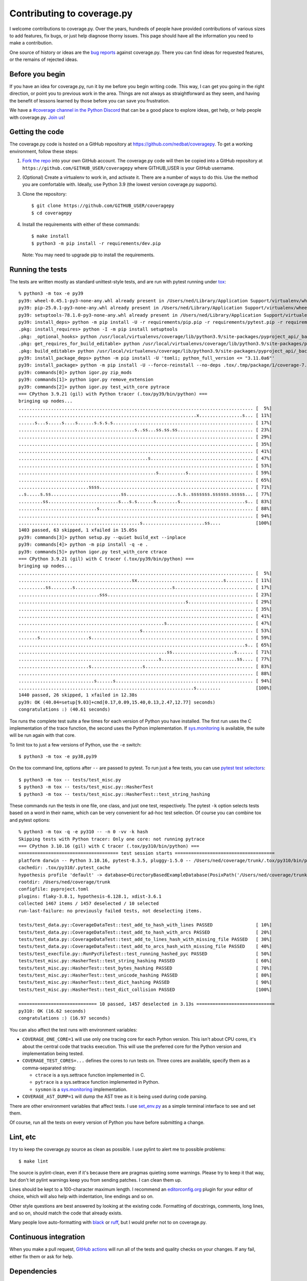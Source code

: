 .. Licensed under the Apache License: http://www.apache.org/licenses/LICENSE-2.0
.. For details: https://github.com/nedbat/coveragepy/blob/master/NOTICE.txt

.. Command samples here were made with a 100-column terminal.

.. _contributing:

===========================
Contributing to coverage.py
===========================

.. highlight:: console

I welcome contributions to coverage.py.  Over the years, hundreds of people
have provided contributions of various sizes to add features, fix bugs, or just
help diagnose thorny issues.  This page should have all the information you
need to make a contribution.

One source of history or ideas are the `bug reports`_ against coverage.py.
There you can find ideas for requested features, or the remains of rejected
ideas.

.. _bug reports: https://github.com/nedbat/coveragepy/issues


Before you begin
----------------

If you have an idea for coverage.py, run it by me before you begin writing
code.  This way, I can get you going in the right direction, or point you to
previous work in the area.  Things are not always as straightforward as they
seem, and having the benefit of lessons learned by those before you can save
you frustration.

We have a `#coverage channel in the Python Discord <discord_>`_ that can be a
good place to explore ideas, get help, or help people with coverage.py.
`Join us <discord_>`_!

.. _discord: https://discord.com/channels/267624335836053506/1253355750684753950


Getting the code
----------------

.. PYVERSIONS (mention of lowest version in the "create virtualenv" step).

The coverage.py code is hosted on a GitHub repository at
https://github.com/nedbat/coveragepy.  To get a working environment, follow
these steps:

#.  `Fork the repo`_ into your own GitHub account.  The coverage.py code will
    then be copied into a GitHub repository at
    ``https://github.com/GITHUB_USER/coveragepy`` where GITHUB_USER is your
    GitHub username.

#.  (Optional) Create a virtualenv to work in, and activate it.  There
    are a number of ways to do this.  Use the method you are comfortable with.
    Ideally, use Python 3.9 (the lowest version coverage.py supports).

#.  Clone the repository::

    $ git clone https://github.com/GITHUB_USER/coveragepy
    $ cd coveragepy

#.  Install the requirements with either of these commands::

    $ make install
    $ python3 -m pip install -r requirements/dev.pip

    Note: You may need to upgrade pip to install the requirements.


Running the tests
-----------------

.. To get the test output:
    # Use the lowest of the PYVERSIONS
    # Resize terminal width to 95
    % make sterile

.. with COVERAGE_ONE_CORE=

The tests are written mostly as standard unittest-style tests, and are run with
pytest running under `tox`_::

    % python3 -m tox -e py39
    py39: wheel-0.45.1-py3-none-any.whl already present in /Users/ned/Library/Application Support/virtualenv/wheel/3.9/embed/3/wheel.json
    py39: pip-25.0.1-py3-none-any.whl already present in /Users/ned/Library/Application Support/virtualenv/wheel/3.9/embed/3/pip.json
    py39: setuptools-78.1.0-py3-none-any.whl already present in /Users/ned/Library/Application Support/virtualenv/wheel/3.9/embed/3/setuptools.json
    py39: install_deps> python -m pip install -U -r requirements/pip.pip -r requirements/pytest.pip -r requirements/light-threads.pip
    .pkg: install_requires> python -I -m pip install setuptools
    .pkg: _optional_hooks> python /usr/local/virtualenvs/coverage/lib/python3.9/site-packages/pyproject_api/_backend.py True setuptools.build_meta
    .pkg: get_requires_for_build_editable> python /usr/local/virtualenvs/coverage/lib/python3.9/site-packages/pyproject_api/_backend.py True setuptools.build_meta
    .pkg: build_editable> python /usr/local/virtualenvs/coverage/lib/python3.9/site-packages/pyproject_api/_backend.py True setuptools.build_meta
    py39: install_package_deps> python -m pip install -U 'tomli; python_full_version <= "3.11.0a6"'
    py39: install_package> python -m pip install -U --force-reinstall --no-deps .tox/.tmp/package/1/coverage-7.8.1a0.dev1-0.editable-cp39-cp39-macosx_15_0_arm64.whl
    py39: commands[0]> python igor.py zip_mods
    py39: commands[1]> python igor.py remove_extension
    py39: commands[2]> python igor.py test_with_core pytrace
    === CPython 3.9.21 (gil) with Python tracer (.tox/py39/bin/python) ===
    bringing up nodes...
    ....................................................................................... [  5%]
    ..................................................................x................s... [ 11%]
    ......s...s.....s....s......s.s.s.s.................................................... [ 17%]
    ...........................................s..ss...ss.ss.ss............................ [ 23%]
    ....................................................................................... [ 29%]
    ....................................................................................... [ 35%]
    ....................................................................................... [ 41%]
    ................................................s...................................... [ 47%]
    ....................................................................................... [ 53%]
    ...................................................s..........s........................ [ 59%]
    ....................................................................................... [ 65%]
    ..........................ssss......................................................... [ 71%]
    ..s.....s.ss..........................ss...................s.s..sssssss.ssssss.sssss... [ 77%]
    .........ss..........................s...s.s......s........s........................s.. [ 83%]
    .............................s......................................................... [ 88%]
    ....................................................................................... [ 94%]
    .............................................s.......................ss....             [100%]
    1403 passed, 63 skipped, 1 xfailed in 15.05s
    py39: commands[3]> python setup.py --quiet build_ext --inplace
    py39: commands[4]> python -m pip install -q -e .
    py39: commands[5]> python igor.py test_with_core ctrace
    === CPython 3.9.21 (gil) with C tracer (.tox/py39/bin/python) ===
    bringing up nodes...
    ....................................................................................... [  5%]
    ..........................................sx................................s.......... [ 11%]
    ..........ss........s....................................s............................. [ 17%]
    ..............................sss...................................................... [ 23%]
    ..............................................................s........................ [ 29%]
    ....................................................................................... [ 35%]
    ....................................................................................... [ 41%]
    ......................................................s................................ [ 47%]
    .............................................s......................................... [ 53%]
    .......s..................s............................................................ [ 59%]
    ....................................................................................s.. [ 65%]
    .......................................................ss.......................s...... [ 71%]
    ....................................................s............................ss.... [ 77%]
    ..........................s...................s........................................ [ 83%]
    ....................................................................................... [ 88%]
    ............................s......s................................................... [ 94%]
    .................................................................s.........             [100%]
    1440 passed, 26 skipped, 1 xfailed in 12.38s
    py39: OK (40.04=setup[9.03]+cmd[0.17,0.09,15.40,0.13,2.47,12.77] seconds)
    congratulations :) (40.61 seconds)

Tox runs the complete test suite a few times for each version of Python you
have installed.  The first run uses the C implementation of the trace function,
the second uses the Python implementation.  If `sys.monitoring`_ is available,
the suite will be run again with that core.

To limit tox to just a few versions of Python, use the ``-e`` switch::

    $ python3 -m tox -e py38,py39

On the tox command line, options after ``--`` are passed to pytest.  To run
just a few tests, you can use `pytest test selectors`_::

    $ python3 -m tox -- tests/test_misc.py
    $ python3 -m tox -- tests/test_misc.py::HasherTest
    $ python3 -m tox -- tests/test_misc.py::HasherTest::test_string_hashing

.. with COVERAGE_ONE_CORE=1

These commands run the tests in one file, one class, and just one test,
respectively.  The pytest ``-k`` option selects tests based on a word in their
name, which can be very convenient for ad-hoc test selection.  Of course you
can combine tox and pytest options::

    % python3 -m tox -q -e py310 -- -n 0 -vv -k hash
    Skipping tests with Python tracer: Only one core: not running pytrace
    === CPython 3.10.16 (gil) with C tracer (.tox/py310/bin/python) ===
    ===================================== test session starts =====================================
    platform darwin -- Python 3.10.16, pytest-8.3.5, pluggy-1.5.0 -- /Users/ned/coverage/trunk/.tox/py310/bin/python
    cachedir: .tox/py310/.pytest_cache
    hypothesis profile 'default' -> database=DirectoryBasedExampleDatabase(PosixPath('/Users/ned/coverage/trunk/.hypothesis/examples'))
    rootdir: /Users/ned/coverage/trunk
    configfile: pyproject.toml
    plugins: flaky-3.8.1, hypothesis-6.128.1, xdist-3.6.1
    collected 1467 items / 1457 deselected / 10 selected
    run-last-failure: no previously failed tests, not deselecting items.

    tests/test_data.py::CoverageDataTest::test_add_to_hash_with_lines PASSED                [ 10%]
    tests/test_data.py::CoverageDataTest::test_add_to_hash_with_arcs PASSED                 [ 20%]
    tests/test_data.py::CoverageDataTest::test_add_to_lines_hash_with_missing_file PASSED   [ 30%]
    tests/test_data.py::CoverageDataTest::test_add_to_arcs_hash_with_missing_file PASSED    [ 40%]
    tests/test_execfile.py::RunPycFileTest::test_running_hashed_pyc PASSED                  [ 50%]
    tests/test_misc.py::HasherTest::test_string_hashing PASSED                              [ 60%]
    tests/test_misc.py::HasherTest::test_bytes_hashing PASSED                               [ 70%]
    tests/test_misc.py::HasherTest::test_unicode_hashing PASSED                             [ 80%]
    tests/test_misc.py::HasherTest::test_dict_hashing PASSED                                [ 90%]
    tests/test_misc.py::HasherTest::test_dict_collision PASSED                              [100%]

    ============================= 10 passed, 1457 deselected in 3.13s =============================
    py310: OK (16.62 seconds)
    congratulations :) (16.97 seconds)

You can also affect the test runs with environment variables:

- ``COVERAGE_ONE_CORE=1`` will use only one tracing core for each Python
  version.  This isn't about CPU cores, it's about the central code that tracks
  execution.  This will use the preferred core for the Python version and
  implementation being tested.

- ``COVERAGE_TEST_CORES=...`` defines the cores to run tests on.  Three cores
  are available, specify them as a comma-separated string:

  - ``ctrace`` is a sys.settrace function implemented in C.
  - ``pytrace`` is a sys.settrace function implemented in Python.
  - ``sysmon`` is a `sys.monitoring`_ implementation.

- ``COVERAGE_AST_DUMP=1`` will dump the AST tree as it is being used during
  code parsing.

There are other environment variables that affect tests.  I use `set_env.py`_
as a simple terminal interface to see and set them.

Of course, run all the tests on every version of Python you have before
submitting a change.


Lint, etc
---------

I try to keep the coverage.py source as clean as possible.  I use pylint to
alert me to possible problems::

    $ make lint

The source is pylint-clean, even if it's because there are pragmas quieting
some warnings.  Please try to keep it that way, but don't let pylint warnings
keep you from sending patches.  I can clean them up.

Lines should be kept to a 100-character maximum length.  I recommend an
`editorconfig.org`_ plugin for your editor of choice, which will also help with
indentation, line endings and so on.

Other style questions are best answered by looking at the existing code.
Formatting of docstrings, comments, long lines, and so on, should match the
code that already exists.

Many people love auto-formatting with `black`_ or `ruff`_, but I would prefer
not to on coverage.py.


Continuous integration
----------------------

When you make a pull request, `GitHub actions`__ will run all of the tests and
quality checks on your changes.  If any fail, either fix them or ask for help.

__ https://github.com/nedbat/coveragepy/actions


Dependencies
------------

Coverage.py has no direct runtime dependencies, and I would like to keep it
that way.

It has many development dependencies.  These are specified generically in the
``requirements/*.in`` files.  The .in files should have no versions specified
in them.  The specific versions to use are pinned in ``requirements/*.pip``
files.  These are created by running ``make upgrade``.

.. minimum of PYVERSIONS:

It's important to use Python 3.9 to run ``make upgrade`` so that the pinned
versions will work on all of the Python versions currently supported by
coverage.py.

If for some reason we need to constrain a version of a dependency, the
constraint should be specified in the ``requirements/pins.pip`` file, with a
detailed reason for the pin.


Coverage testing coverage.py
----------------------------

Coverage.py can measure itself, but it's complicated.  The process has been
packaged up to make it easier::

    $ make metacov metahtml

Then look at htmlcov/index.html.  Note that due to the recursive nature of
coverage.py measuring itself, there are some parts of the code that will never
appear as covered, even though they are executed.


Contributing
------------

When you are ready to contribute a change, any way you can get it to me is
probably fine.  A pull request on GitHub is great, but a simple diff or
patch works too.

All contributions are expected to include tests for new functionality and
fixes.  If you need help writing tests, please ask.


.. _fork the repo: https://docs.github.com/en/get-started/quickstart/fork-a-repo
.. _editorconfig.org: http://editorconfig.org
.. _tox: https://tox.readthedocs.io/
.. _black: https://pypi.org/project/black/
.. _ruff: https://pypi.org/project/ruff/
.. _set_env.py: https://nedbatchelder.com/blog/201907/set_envpy.html
.. _pytest test selectors: https://doc.pytest.org/en/stable/usage.html#specifying-which-tests-to-run
.. _sys.monitoring: https://docs.python.org/3/library/sys.monitoring.html
